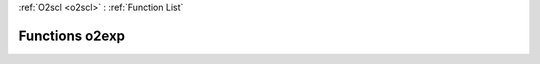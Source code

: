 :ref:`O2scl <o2scl>` : :ref:`Function List`

Functions o2exp
===============

.. doxygenfunction:: o2exp(const float x)

.. doxygenfunction:: o2exp(const double x)

.. doxygenfunction:: o2exp(const long double x)

.. doxygenfunction:: o2exp(const boost::multiprecision::number<boost::multiprecision::cpp_dec_float<35>> x)

.. doxygenfunction:: o2exp(const boost::multiprecision::cpp_dec_float_50 x)

.. doxygenfunction:: o2exp(const boost::multiprecision::cpp_dec_float_100 x)

